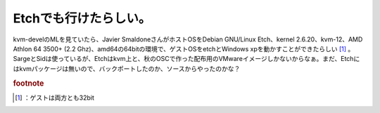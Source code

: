﻿Etchでも行けたらしい。
##########################


kvm-develのMLを見ていたら、Javier SmaldoneさんがホストOSをDebian GNU/Linux Etch、kernel 2.6.20、kvm-12、AMD Athlon 64 3500+ (2.2 Ghz)、amd64の64bitの環境で、ゲストOSをetchとWindows xpを動かすことができたらしい [#]_ 。SargeとSidは使っているが、Etchはkvm上と、秋のOSCで作った配布用のVMwareイメージしかないからなぁ。まだ、Etchにはkvmパッケージは無いので、バックポートしたのか、ソースからやったのかな？


.. rubric:: footnote

.. [#] ：ゲストは両方とも32bit



.. author:: mkouhei
.. categories:: Debian, virt., computer, 
.. tags::


